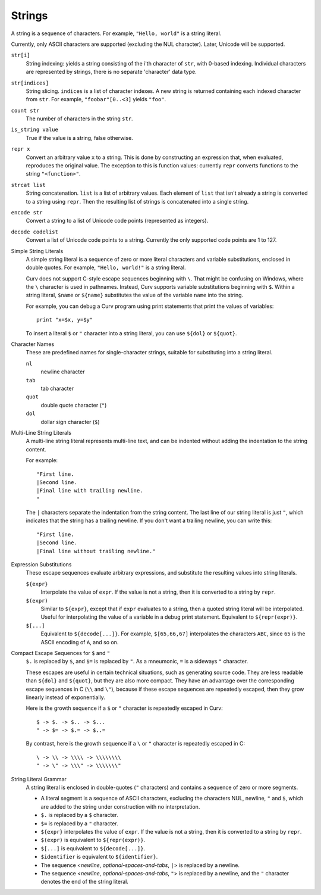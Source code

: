 Strings
-------
A string is a sequence of characters.
For example, ``"Hello, world"`` is a string literal.

Currently, only ASCII characters are supported (excluding the NUL character).
Later, Unicode will be supported.

``str[i]``
  String indexing: yields a string consisting of the i'th character of ``str``, with 0-based indexing.
  Individual characters are represented by strings, there is no separate 'character' data type.

``str[indices]``
  String slicing. ``indices`` is a list of character indexes.
  A new string is returned containing each indexed character from ``str``.
  For example, ``"foobar"[0..<3]`` yields ``"foo"``.

``count str``
  The number of characters in the string ``str``.

``is_string value``
  True if the value is a string, false otherwise.

``repr x``
  Convert an arbitrary value ``x`` to a string.
  This is done by constructing an expression that, when evaluated, reproduces the
  original value. The exception to this is function values: currently ``repr``
  converts functions to the string ``"<function>"``.

``strcat list``
  String concatenation. ``list`` is a list of arbitrary values.
  Each element of ``list`` that isn't already a string is converted to a string using ``repr``.
  Then the resulting list of strings is concatenated into a single string.

``encode str``
  Convert a string to a list of Unicode code points (represented as integers).

``decode codelist``
  Convert a list of Unicode code points to a string.
  Currently the only supported code points are 1 to 127.

Simple String Literals
  A simple string literal is a sequence of zero or more literal characters
  and variable substitutions, enclosed in double quotes.
  For example, ``"Hello, world!"`` is a string literal.
  
  Curv does not support C-style escape sequences beginning with ``\``.
  That might be confusing on Windows, where the ``\`` character is used
  in pathnames. Instead, Curv supports variable substitutions beginning
  with ``$``. Within a string literal, ``$name`` or ``${name}`` substitutes the value
  of the variable ``name`` into the string.
  
  For example, you can debug a Curv program using print statements that
  print the values of variables::
  
    print "x=$x, y=$y"
  
  To insert a literal ``$`` or ``"`` character into a string literal,
  you can use ``${dol}`` or ``${quot}``.

Character Names
  These are predefined names for single-character strings,
  suitable for substituting into a string literal.
  
  ``nl``
    newline character
  ``tab``
    tab character
  ``quot``
    double quote character (``"``)
  ``dol``
    dollar sign character (``$``)

Multi-Line String Literals
  A multi-line string literal represents multi-line text,
  and can be indented without adding the indentation to the string content.

  For example::
  
    "First line.
    |Second line.
    |Final line with trailing newline.
    "
  
  The ``|`` characters separate the indentation from the string content.
  The last line of our string literal is just ``"``,
  which indicates that the string has a trailing newline.
  If you don't want a trailing newline, you can write this::
  
    "First line.
    |Second line.
    |Final line without trailing newline."

Expression Substitutions
  These escape sequences evaluate arbitrary expressions,
  and substitute the resulting values into string literals.
  
  ``${expr}``
    Interpolate the value of ``expr``.
    If the value is not a string, then it is converted to a string by ``repr``.
  ``$(expr)``
    Similar to ``${expr}``, except that if ``expr`` evaluates to a string,
    then a quoted string literal will be interpolated.
    Useful for interpolating the value of a variable in a debug print statement.
    Equivalent to ``${repr(expr)}``.
  ``$[...]``
    Equivalent to ``${decode[...]}``.
    For example, ``$[65,66,67]`` interpolates the characters ``ABC``,
    since ``65`` is the ASCII encoding of ``A``, and so on.

Compact Escape Sequences for ``$`` and ``"``
  ``$.`` is replaced by ``$``, and ``$=`` is replaced by ``"``.
  As a mneumonic, ``=`` is a sideways ``"`` character.
  
  These escapes are useful in certain technical situations,
  such as generating source code.
  They are less readable than ``${dol}`` and ``${quot}``,
  but they are also more compact. They have an advantage over
  the corresponding escape sequences in C (``\\`` and ``\"``), because if
  these escape sequences are repeatedly escaped, then they grow linearly
  instead of exponentially.
  
  Here is the growth sequence if a ``$`` or ``"`` character
  is repeatedly escaped in Curv::
  
    $ -> $. -> $.. -> $...
    " -> $= -> $.= -> $..=
    
  By contrast, here is the growth sequence if a ``\`` or ``"`` character
  is repeatedly escaped in C::
  
    \ -> \\ -> \\\\ -> \\\\\\\\
    " -> \" -> \\\" -> \\\\\\\"
  
String Literal Grammar
  A string literal is enclosed in double-quotes (``"`` characters)
  and contains a sequence of zero or more segments.
  
  * A literal segment is a sequence of ASCII characters,
    excluding the characters NUL, newline, ``"`` and ``$``,
    which are added to the string under construction with no interpretation.
  * ``$.`` is replaced by a ``$`` character.
  * ``$=`` is replaced by a ``"`` character.
  * ``${expr}`` interpolates the value of ``expr``. If the value is not a string,
    then it is converted to a string by ``repr``.
  * ``$(expr)`` is equivalent to ``${repr(expr)}``.
  * ``$[...]`` is equivalent to ``${decode[...]}``.
  * ``$identifier`` is equivalent to ``${identifier}``.
  * The sequence <*newline*, *optional-spaces-and-tabs*, ``|``>
    is replaced by a newline.
  * The sequence <*newline*, *optional-spaces-and-tabs*, ``"``>
    is replaced by a newline, and the ``"`` character denotes the end
    of the string literal.

